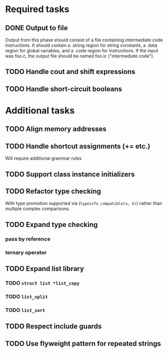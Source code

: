 * Required tasks
** DONE Output to file
Output from this phase should consist of a file containing
intermediate code instructions. It should contain a .string region for
string constants, a .data region for global variables, and a .code
region for instructions. If the input was foo.c, the output file
should be named foo.ic ("intermediate code").
** TODO Handle cout and shift expressions
** TODO Handle short-circuit booleans
* Additional tasks
** TODO Align memory addresses
** TODO Handle shortcut assignments (+= etc.)
Will require additional grammar rules

** TODO Support class instance initializers
** TODO Refactor type checking
With type promotion supported via (=typeinfo_compatible(a, b)=) rather
than multiple complex comparisons.
** TODO Expand type checking
*** pass by reference
*** ternary operator
** TODO Expand list library
*** TODO =struct list *list_copy=
*** TODO =list_split=
*** TODO =list_sort=
** TODO Respect include guards
** TODO Use flyweight pattern for repeated strings
